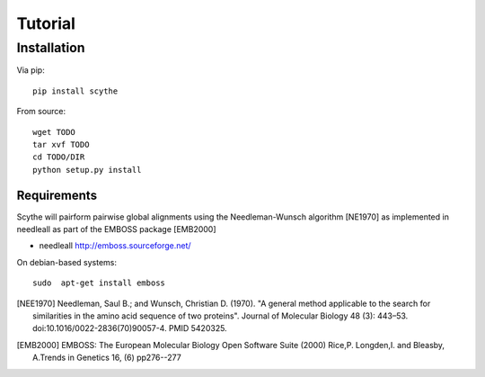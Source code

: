 ========
Tutorial
========


Installation
------------
Via pip: ::
    
    pip install scythe
    
From source: ::
    
    wget TODO
    tar xvf TODO
    cd TODO/DIR
    python setup.py install

Requirements
~~~~~~~~~~~~
Scythe will pairform pairwise global alignments using the Needleman-Wunsch algorithm [NE1970] as implemented in needleall as part of the EMBOSS package [EMB2000]

* needleall `<http://emboss.sourceforge.net/>`_

On debian-based systems: ::

    sudo  apt-get install emboss

.. [NEE1970] Needleman, Saul B.; and Wunsch, Christian D. (1970). "A general method applicable to the search for similarities in the amino acid sequence of two proteins". Journal of Molecular Biology 48 (3): 443–53. doi:10.1016/0022-2836(70)90057-4. PMID 5420325.

.. [EMB2000] EMBOSS: The European Molecular Biology Open Software Suite (2000) Rice,P. Longden,I. and Bleasby, A.Trends in Genetics 16, (6) pp276--277
